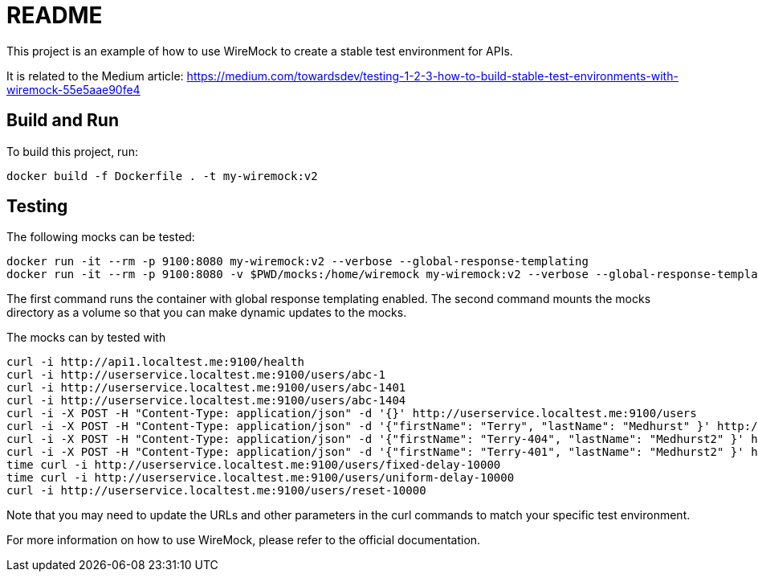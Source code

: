 = README

This project is an example of how to use WireMock to create a stable test environment for APIs.

It is related to the Medium article: https://medium.com/towardsdev/testing-1-2-3-how-to-build-stable-test-environments-with-wiremock-55e5aae90fe4

== Build and Run

To build this project, run:

[source,shell]
docker build -f Dockerfile . -t my-wiremock:v2

== Testing

The following mocks can be tested:

[source,shell]
docker run -it --rm -p 9100:8080 my-wiremock:v2 --verbose --global-response-templating
docker run -it --rm -p 9100:8080 -v $PWD/mocks:/home/wiremock my-wiremock:v2 --verbose --global-response-templating

The first command runs the container with global response templating enabled. The second command mounts the mocks directory as a volume so that you can make dynamic updates to the mocks.


The mocks can by tested with
[source,shell]

curl -i http://api1.localtest.me:9100/health
curl -i http://userservice.localtest.me:9100/users/abc-1
curl -i http://userservice.localtest.me:9100/users/abc-1401
curl -i http://userservice.localtest.me:9100/users/abc-1404
curl -i -X POST -H "Content-Type: application/json" -d '{}' http://userservice.localtest.me:9100/users
curl -i -X POST -H "Content-Type: application/json" -d '{"firstName": "Terry", "lastName": "Medhurst" }' http://userservice.localtest.me:9100/users
curl -i -X POST -H "Content-Type: application/json" -d '{"firstName": "Terry-404", "lastName": "Medhurst2" }' http://userservice.localtest.me:9100/users
curl -i -X POST -H "Content-Type: application/json" -d '{"firstName": "Terry-401", "lastName": "Medhurst2" }' http://userservice.localtest.me:9100/users
time curl -i http://userservice.localtest.me:9100/users/fixed-delay-10000
time curl -i http://userservice.localtest.me:9100/users/uniform-delay-10000
curl -i http://userservice.localtest.me:9100/users/reset-10000

Note that you may need to update the URLs and other parameters in the curl commands to match your specific test environment.

For more information on how to use WireMock, please refer to the official documentation.